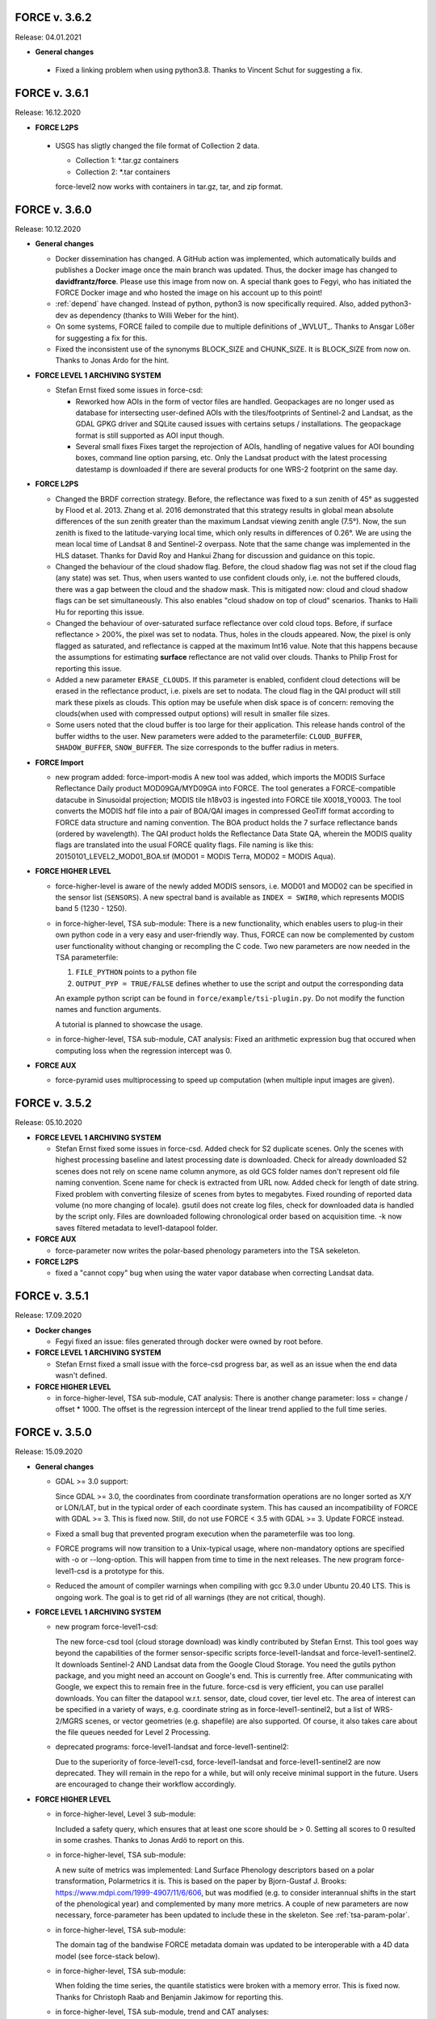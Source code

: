 .. _v3:

FORCE v. 3.6.2
--------------

Release: 04.01.2021

* **General changes**

 * Fixed a linking problem when using python3.8.
   Thanks to Vincent Schut for suggesting a fix.


FORCE v. 3.6.1
--------------

Release: 16.12.2020

* **FORCE L2PS**

 * USGS has sligtly changed the file format of Collection 2 data.

   - Collection 1: *.tar.gz containers
   - Collection 2: *.tar containers
   
   force-level2 now works with containers in tar.gz, tar, and zip format.


FORCE v. 3.6.0
--------------

Release: 10.12.2020

* **General changes**

  * Docker dissemination has changed.
    A GitHub action was implemented, which automatically builds and publishes a Docker image once the main branch was updated.
    Thus, the docker image has changed to **davidfrantz/force**.
    Please use this image from now on.
    A special thank goes to Fegyi, who has initiated the FORCE Docker image and who hosted the image on his account up to this point!

  * :ref:`depend` have changed.
    Instead of python, python3 is now specifically required.
    Also, added python3-dev as dependency (thanks to Willi Weber for the hint).

  * On some systems, FORCE failed to compile due to multiple definitions of _WVLUT_.
    Thanks to Ansgar Lößer for suggesting a fix for this.

  * Fixed the inconsistent use of the synonyms BLOCK_SIZE and CHUNK_SIZE. 
    It is BLOCK_SIZE from now on.
    Thanks to Jonas Ardo for the hint.

* **FORCE LEVEL 1 ARCHIVING SYSTEM**

  * Stefan Ernst fixed some issues in force-csd:

    * Reworked how AOIs in the form of vector files are handled.
      Geopackages are no longer used as database for intersecting user-defined AOIs with the tiles/footprints of Sentinel-2 and Landsat, 
      as the GDAL GPKG driver and SQLite caused issues with certains setups / installations. 
      The geopackage format is still supported as AOI input though.

    * Several small fixes
      Fixes target the reprojection of AOIs, handling of negative values for AOI bounding boxes, command line option parsing, etc.
      Only the Landsat product with the latest processing datestamp is downloaded if there are several products for one WRS-2 footprint on the same day.

* **FORCE L2PS**

  * Changed the BRDF correction strategy.
    Before, the reflectance was fixed to a sun zenith of 45° as suggested by Flood et al. 2013.
    Zhang et al. 2016 demonstrated that this strategy results in global mean absolute differences of the sun zenith greater than the maximum Landsat viewing zenith angle (7.5°).
    Now, the sun zenith is fixed to the latitude-varying local time, which only results in differences of 0.26°.
    We are using the mean local time of Landsat 8 and Sentinel-2 overpass.
    Note that the same change was implemented in the HLS dataset.
    Thanks for David Roy and Hankui Zhang for discussion and guidance on this topic.

  * Changed the behaviour of the cloud shadow flag.
    Before, the cloud shadow flag was not set if the cloud flag (any state) was set.
    Thus, when users wanted to use confident clouds only, i.e. not the buffered clouds, 
    there was a gap between the cloud and the shadow mask.
    This is mitigated now: cloud and cloud shadow flags can be set simultaneously. 
    This also enables "cloud shadow on top of cloud" scenarios.
    Thanks to Haili Hu for reporting this issue.

  * Changed the behaviour of over-saturated surface reflectance over cold cloud tops.
    Before, if surface reflectance > 200%, the pixel was set to nodata.
    Thus, holes in the clouds appeared.
    Now, the pixel is only flagged as saturated, and reflectance is capped at the maximum Int16 value.
    Note that this happens because the assumptions for estimating **surface** reflectance are not valid over clouds.
    Thanks to Philip Frost for reporting this issue.

  * Added a new parameter ``ERASE_CLOUDS``. 
    If this parameter is enabled, confident cloud detections will be erased in the reflectance product, 
    i.e. pixels are set to nodata. 
    The cloud flag in the QAI product will still mark these pixels as clouds. 
    This option may be usefule when disk space is of concern: 
    removing the clouds(when used with compressed output options) will result in smaller file sizes.

  * Some users noted that the cloud buffer is too large for their application.
    This release hands control of the buffer widths to the user.
    New parameters were added to the parameterfile: ``CLOUD_BUFFER``, ``SHADOW_BUFFER``, ``SNOW_BUFFER``.
    The size corresponds to the buffer radius in meters.

* **FORCE Import**

  * new program added: force-import-modis
    A new tool was added, which imports the MODIS Surface Reflectance Daily product MOD09GA/MYD09GA into FORCE.
    The tool generates a FORCE-compatible datacube in Sinusoidal projection; MODIS tile h18v03 is ingested into FORCE tile X0018_Y0003.
    The tool converts the MODIS hdf file into a pair of BOA/QAI images in compressed GeoTiff format according to FORCE data structure and naming convention.
    The BOA product holds the 7 surface reflectance bands (ordered by wavelength).
    The QAI product holds the Reflectance Data State QA, wherein the MODIS quality flags are translated into the usual FORCE quality flags.
    File naming is like this: 20150101_LEVEL2_MOD01_BOA.tif (MOD01 = MODIS Terra, MOD02 = MODIS Aqua).

* **FORCE HIGHER LEVEL**

  * force-higher-level is aware of the newly added MODIS sensors, i.e. MOD01 and MOD02 can be specified in the sensor list (``SENSORS``).
    A new spectral band is available as ``INDEX = SWIR0``, which represents MODIS band 5 (1230 - 1250).

  * in force-higher-level, TSA sub-module: 
    There is a new functionality, which enables users to plug-in their own python code in a very easy and user-friendly way.
    Thus, FORCE can now be complemented by custom user functionality without changing or recompling the C code.
    Two new parameters are now needed in the TSA parameterfile: 

    1) ``FILE_PYTHON`` points to a python file
    2) ``OUTPUT_PYP = TRUE/FALSE`` defines whether to use the script and output the corresponding data

    An example python script can be found in ``force/example/tsi-plugin.py``.
    Do not modify the function names and function arguments.

    A tutorial is planned to showcase the usage.

  * in force-higher-level, TSA sub-module, CAT analysis: 
    Fixed an arithmetic expression bug that occured when computing loss when the regression intercept was 0.

* **FORCE AUX**

  * force-pyramid uses multiprocessing to speed up computation (when multiple input images are given).


FORCE v. 3.5.2
--------------

Release: 05.10.2020

* **FORCE LEVEL 1 ARCHIVING SYSTEM**

  * Stefan Ernst fixed some issues in force-csd.
    Added check for S2 duplicate scenes. 
    Only the scenes with highest processing baseline and latest processing date is downloaded.
    Check for already downloaded S2 scenes does not rely on scene name column anymore, as old GCS folder names don't represent old file naming convention. 
    Scene name for check is extracted from URL now.
    Added check for length of date string.
    Fixed problem with converting filesize of scenes from bytes to megabytes.
    Fixed rounding of reported data volume (no more changing of locale).
    gsutil does not create log files, check for downloaded data is handled by the script only.
    Files are downloaded following chronological order based on acquisition time.
    -k now saves filtered metadata to level1-datapool folder.

* **FORCE AUX**

  * force-parameter now writes the polar-based phenology parameters into the TSA sekeleton.

* **FORCE L2PS**

  * fixed a "cannot copy" bug when using the water vapor database when correcting Landsat data.


FORCE v. 3.5.1
--------------

Release: 17.09.2020

* **Docker changes**

  * Fegyi fixed an issue: files generated through docker were owned by root before.

* **FORCE LEVEL 1 ARCHIVING SYSTEM**

  * Stefan Ernst fixed a small issue with the force-csd progress bar, as well as an issue when the end data wasn't defined.

* **FORCE HIGHER LEVEL**

  * in force-higher-level, TSA sub-module, CAT analysis: 
    There is another change parameter: loss = change / offset * 1000. 
    The offset is the regression intercept of the linear trend applied to the full time series.


FORCE v. 3.5.0
--------------

Release: 15.09.2020


* **General changes**

  * GDAL >= 3.0 support:

    Since GDAL >= 3.0, the coordinates from coordinate transformation operations are no longer sorted as X/Y or LON/LAT, but in the typical order of each coordinate system.
    This has caused an incompatibility of FORCE with GDAL >= 3.
    This is fixed now. Still, do not use FORCE < 3.5 with GDAL >= 3. Update FORCE instead.

  * Fixed a small bug that prevented program execution when the parameterfile was too long.

  * FORCE programs will now transition to a Unix-typical usage, where non-mandatory options are specified with -o or --long-option.
    This will happen from time to time in the next releases. 
    The new program force-level1-csd is a prototype for this.

  * Reduced the amount of compiler warnings when compiling with gcc 9.3.0 under Ubuntu 20.40 LTS.
    This is ongoing work. The goal is to get rid of all warnings (they are not critical, though).

* **FORCE LEVEL 1 ARCHIVING SYSTEM**

  * new program force-level1-csd:

    The new force-csd tool (cloud storage download) was kindly contributed by Stefan Ernst.
    This tool goes way beyond the capabilities of the former sensor-specific scripts force-level1-landsat and force-level1-sentinel2.
    It downloads Sentinel-2 AND Landsat data from the Google Cloud Storage.
    You need the gutils python package, and you might need an account on Google's end. 
    This is currently free. After communicating with Google, we expect this to remain free in the future.
    force-csd is very efficient, you can use parallel downloads. 
    You can filter the datapool w.r.t. sensor, date, cloud cover, tier level etc. 
    The area of interest can be specified in a variety of ways, e.g. coordinate string as in force-level1-sentinel2, but a list of WRS-2/MGRS scenes, or vector geometries (e.g. shapefile) are also supported.
    Of course, it also takes care about the file queues needed for Level 2 Processing.

  * deprecated programs: force-level1-landsat and force-level1-sentinel2:

    Due to the superiority of force-level1-csd, force-level1-landsat and force-level1-sentinel2 are now deprecated.
    They will remain in the repo for a while, but will only receive minimal support in the future. 
    Users are encouraged to change their workflow accordingly.

* **FORCE HIGHER LEVEL**

  * in force-higher-level, Level 3 sub-module: 
  
    Included a safety query, which ensures that at least one score should be > 0.
    Setting all scores to 0 resulted in some crashes.
    Thanks to Jonas Ardö to report on this.

  * in force-higher-level, TSA sub-module: 

    A new suite of metrics was implemented: Land Surface Phenology descriptors based on a polar transformation, Polarmetrics it is.
    This is based on the paper by Bjorn-Gustaf J. Brooks: https://www.mdpi.com/1999-4907/11/6/606, but was modified (e.g. to consider interannual shifts in the start of the phenological year) and complemented by many more metrics.
    A couple of new parameters are now necessary, force-parameter has been updated to include these in the skeleton.
    See :ref:`tsa-param-polar`.

  * in force-higher-level, TSA sub-module: 
  
    The domain tag of the bandwise FORCE metadata domain was updated to be interoperable with a 4D data model (see force-stack below).

  * in force-higher-level, TSA sub-module: 

    When folding the time series, the quantile statistics were broken with a memory error.
    This is fixed now. Thanks for Christoph Raab and Benjamin Jakimow for reporting this.

  * in force-higher-level, TSA sub-module, trend and CAT analyses: 

    Added a new band to for computing relative change, i.e. gain/loss relative to initial value: (slope*timesteps)/offset. 
    This makes most sense when the index has a physical meaning like fractional cover. 
    This does not make sense at all when offset is negative! Take care.

  * in force-higher-level, TSA sub-module, trend and CAT analyses: 

    fixed an issue that compromised signifance levels for trends, which were computed on DOY-based phenometrics.

* **FORCE AUX**

  * in force-mosaic:

    force-mosaic now copies all metadata to the generated mosaics.
    For this, the new aux tool force-mdcp is used

  * new program force-mdcp:
  
    This new helper tool copies metadata from one file to another.
    This included the FORCE metadata domains.
    This program is now used by force-mosaic to carry the metadata to the generated mosaics.

  * new program force-stack:

    This new tool stacks files in VRT format.
    This works with physical images (e.g. GeoTiffs), as well as VRT files (as e.g. generated by force-mosaic).
    A variable number of input files can be stacked, wildcards are supported.
    Most basically, this is e.g. useful to look at RGB combinations in QGIS, where RGB visualizations cannot be used when the channels are not in the same file.
    If the number of bands in the input files is different, the images are stacked after another, e.g. file 1 band 1, file 1 band 2, file 2 band 1.
    If the number of bands in the input files is the same, the images are stacked with band interleave, e.g. file 1 band 1, file 2 band 1, file 1 band 2, file 2 band 2.
    The second option implements a 4D data model (think of time series), which is consistent with the QGIS plugins Raster Time Series Manager and Raster Data Plotting (C) Andreas Rabe.
    A tutorial is in development to illustrate the interoperable use between FORCE and said QGIS plugins.

  * in force-magic-parameters:

    The user can now change between "all combinations" or "paired combinations".
    Please refer to the program description:
    https://force-eo.readthedocs.io/en/latest/components/auxilliary/magic-parameters.htm


FORCE v. 3.4.0
--------------

Release: 03.08.2020


* **General changes**

  * FORCE no longer uses the terms white-list, master, and slave.
    These were replaced (in code and docs) with allow-list, base, and target.

  * Bandnames were added to all output products.

* **Changes for Docker**

  * In Docker, retrieving the user credentials was problematic, i.e. the user/password for ``force-level2-sentinel2`` and ``force-lut-modis``.
    We have now solved it by adding an environment variable.
    These two programs will look for an environment variable ``FORCE_CREDENTIALS``, which the Docker user can specify with s.th. like this: 

    .. code-block:: bash

       docker run --env FORCE_CREDENTIALS=/app/credentials fegyi001/force env
    
    In this directory, you should place the ``.scihub`` and ``.laads`` files.
    
    If the environment variable is not set, FORCE will look in the user's home directory (as before).
    Thus, for non-Docker users, nothing changes (although you can choose the environment variable, too).

    Thanks to Haili Hu and Gergely Padányi-Gulyás for developing this solution.
    
* **FORCE L2PS**

  * Due to the ban of the term "master", the ``DIR_MASTER`` and ``MASTER_NODATA`` tags have changed to ``DIR_COREG_BASE`` and ``COREG_BASE_NODATA``.

* **FORCE HIGHER LEVEL**

  * added new sub-module to force-higher-level:
  
    library-completeness LIB. 
    This submodule takes a feature table (e.g. spectral library used for training a machine learning classifier), and tests each feature vector against the image features.
    The output is a minimum MAE map, which indicates if your library is complete - or if there are e.g. landcovers that you do not have any samples for (likely your classification/regression will be worse there).
    It is suggested to not use this sub-module on the native spatial resolution, but on 100m or similar.
    force-parameter has a new option to generate a LIB parameter file.
    Thanks to Franz Schug for prototyping this method.

  * in force-higher-level, most sub-modules: 
  
    Added a new parameter ``OUTPUT_EXPLODE``.
    If FALSE, multi-band images are written (as before).
    If TRUE, the output is exploded into single-band images.
    Note that this can result in an extremely large number of files.

  * in force-higher-level, various sub-modules: 
  
    Explicitly added the nodata value for output products, which formerly caused strange behaviour when there only was nodata within the processing mask of one block.
    Thanks to Stefan Ernst for reporting this issue.

  * in force-higher-level, sampling sub-module: 
  
    The limitation of only having one response variable was lifted.
    Accordingly, the input table can have more than 3 columns, i.e. 1) X-, 2) Y-coordinates, and 3+) response variables.
    The output response file will hold all response variables.
    Some improvements were made w.r.t. performance, i.e. the input table is only read once, and a "we-already-have-sampled-this-coordinate" is used to skip finished samples.

  * in force-higher-level, CSO sub-module: 
  
    Fixed a critical memory error related to the CSO nodata value.

  * in force-higher-level, machine learning sub-module, random forest classification:
  
    Random Forest class probabilities can now be output. 
    The Random Forest classification margin can now be output.
    Two new parameters were added: ``OUTPUT_RFP`` & ``OUTPUT_RFM``.
    Thanks to Benjamin Jakimow for suggesting this improvement.
    
  * in force-higher-level, machine learning sub-module:
  
    Added a check if all provided models do exist.
    Thanks to Stefan Ernst for reporting this bug.
  
    
  * in force-higher-level, TSA sub-module: 
  
    Added additional spectral indices: Normalized Difference Tillage Index, and Normalized Difference Moisture Index
    Thanks to Benjamin Jakimow for suggesting this improvement.

  * in force-higher-level, TSA sub-module: 

    Fixed a bug in the outlier detection, which caused some unexpected behaviour when multiple snowy observations were ommitted in the L2 QAI screening

* **FORCE AUX**

  * new program force-synthmix:
  
    Andreas Rabe has provided a SynthMix program!
    SynthMix can be used to generate training data for machine learning regression to map sub-pixel fractions of land cover, tree cover etc.
    SynthMix is a very elegant method to create a proper training dataset, makes it much easier to generate training data for fractional cover, and needs very few input data (as opposed to traditional methods).
    For details, see. `Okujeni et al. "Support vector regression and synthetically mixed training data for quantifying urban land cover." Remote Sensing of Environment 137 (2013): 184-197. <https://www.sciencedirect.com/science/article/pii/S0034425713002009>`_. 
    For a ecent example, see `Schug et al. "Mapping urban-rural gradients of settlements and vegetation at national scale using Sentinel-2 spectral-temporal metrics and regression-based unmixing with synthetic training data." Remote Sensing of Environment 246 (2020): 111810 <https://www.sciencedirect.com/science/article/pii/S0034425720301802>`_
    force-parameter has a new option to generate a SynthMix parameter file.

  * new program force-procmask:
  
    This program can generate processing masks from cubed, continuous input images, e.g. to generate a mask with all pixels that have NDVI > 0.8
  
  * new program force-tile-extent:
  
    This program takes a polygon vector file (e.g. shapefile of a country), and suggests a processing extent for higher-level processing (``X_TILE_RANGE`` & ``Y_TILE_RANGE``)
    It further gives a recommendation whether you should use a tile allow-list.
    This list is also generated.

  * new program force-magic-parameters:

    This program lets you define multiple replacement vectors in any FORCE parameterfile.
    When executing this program, the vectors are combined with each other, and multiple new parameterfiles are generated.

  * in force-train:

    The response file can now have multiple columns, i.e. different variables.
    A new tag ``RESPONSE_VARIABLE`` is used to select the variable, which should be used for training the model.
    See :ref:`train-param`.

  * in force-train:

    introduced new parameter ``FEATURE_WEIGHTS``, which allows to use à priori class weights for Random Forest and Support Vector Machine classification.
    See :ref:`train-param`.

  * in force-cube:
  
    If a resulting image is completely nodata, it will automatically be removed.
    
  * in force-mosaic:
  
    Mosaicking is now performed in parallel.


FORCE v. 3.3.0
--------------

Release: 24.06.2020

* **FORCE WVDB**

  * Fixed a critical bug in force-lut-modis.
  
    An incorrect array index was used causing a memory error.
    Thanks to Hailu Hu for the bugfix.

* **FORCE AUX**

  * In force-train: 
  
    added a small fix that enables compilation with OpenCV-3.4.1 under CentOS-8 as suggested by github user kemnitzs.


FORCE v. 3.2.1
--------------

Release: 14.04.2020

* **FORCE HIGHER LEVEL**

  * in force-higher-level: 
  
    fixed a small issue when the processing mask included nodata values.


FORCE v. 3.2.0
--------------

Release: 08.04.2020

* **FORCE HIGHER LEVEL**

  * in force-higher-level, Continuous Field ImproPhe sub-module: 
  
    included a safety check when attempting to predict a year outside of the DATE_RANGE. Before, this caused a memory error.

  * in force-higher-level, both ImproPhe sub-modules: 
  
    fixed a critical bug when no valid high-res pixel was found in a processing block.


FORCE v. 3.1.1
--------------

Release: 26.03.2020

* **General changes**

  * Added a small bash script to increase the version number.

* **FORCE HIGHER LEVEL**

  * in force-higher-level: 
  
    fixed a small issue that prevented outlier detection if we have a very low data availability.


FORCE v. 3.1.0
--------------

Release: 19.03.2020

* **General changes**

  * Added a small bash script to compile with/without SPLITS.

  * Added a small bash script to compile in debug/production mode.

  * Updated the Makefile with the standard CURL path for both Ubuntu 16.04 LTS and 18.04 LTS.

* **Docker support**

  * Gergely Padányi-Gulyás has contributed a Docker image!
    See :ref:`docker` for details.

* **FORCE L2PS**

  * Fixed a bug when reading Landsat 7 metadata.
    Thanks to Gergely Padányi-Gulyás for reporting this.
    
  * Fixed a cosmetic issue, where a mkdir warning was displayed for existing directories.

* **FORCE HIGHER LEVEL**

  * in force-higher-level, TSA sub-module, phenometrics:
  
    Added safety checks for ``LSP_DOY_PREV_YEAR`` and ``LSP_DOY_NEXT_YEAR`` in relation to the interpolation step ``INT_DAY`` and the hemisphere switch ``LSP_HEMISPHERE ``.
    Before, a critical memory error was possible.
    
  * in force-higher-level, TSA sub-module, phenometrics:
  
    Fixed an incorrect index that could cause a memory error.
  
  * in force-higher-level, TSA sub-module, phenometrics:
  
    Allowed negative integrals, e.g. when ``INDEX`` is Tasseled Cap Wetness or radar backscatter.

  * in force-higher-level, TSA sub-module, phenometrics:
  
    Allowed negative ``LSP_MIN_VALUE``. e.g. when ``INDEX`` is Tasseled Cap Wetness or radar backscatter.


FORCE v. 3.0.1
--------------

Release: 12.03.2020

* **FORCE HIGHER LEVEL**

  * in force-higher-level:
  
    fixed GDAL PAM warning messages.
    
  * in force-higher-level:
  
    fixed nodata warning messages when no processing mask is available in block.


FORCE v. 3.0
------------

Release: 09.03.2020

* **General changes and announcements**

  * FORCE v. 3.0 is a major update.
    A lot of modules have received a major code overhaul.
    Much of this is not visible, but internally, code was extensively restructured, simplified, modularized, and optimized.

  * The official FORCE paper was published in Remote Sensing.
    The paper describes FORCE and its underlying principles.
    Frantz 2019: https://doi.org/10.3390/rs11091124

  * The code has been moved to GitHub.
    A self-registration is no longer necessary.
    https://github.com/davidfrantz/force

  * The documentation was transformed to an online documentation:
    https://force-eo.readthedocs.io/

  * FORCE Tutorials are now available! Make sure to regularly check for new content:
    https://davidfrantz.github.io/#tutorials

  * An open Google self-help group was set up.
    FORCE users, please participate, and help others.
    Together, we can move EO research forward.
    https://groups.google.com/d/forum/force_eo

  * FORCE has continued to participate in the ACIX II and CMIX intercomparisons (Atmosperic Correction / Cloud Masking Intercomparison eXercises).
    The preliminary results look very good, FORCE is a very reliable software framework and produces high quality products.


* **Deprecated programs**

  * Due to restructuring, many FORCE programs were removed, but their functionality was integrated and synergised in fewer programs to unify usage and simplify code maintenance and reduce redundancy.

  * force-level3, force-tsa, force-cso, force-improphe, force-l2imp are now available as submodules in force-higher-level.

  * force-parameter-level2, force-parameter-level3, force-parameter-tsa, force-parameter-cso, force-parameter-improphe, force-parameter-l2imp are now available as submodules in force-parameter

  * force-quicklook-level2, force-quicklook-level3 were removed as support for building quicklooks was directly integrated into the respective processing systems.

  * force-level1-sentinel2-long was deprecated for good.
    Sentinel-2 images with the outdated, long naming convention are no longer available.
    As such, this variant of force-level1-sentinel2 is no longer needed.


* **New programs**

  * Some new programs are introduced with v. 3.0, which either complement new functionality or integrate several deprecated solo programs.

  * force-cube is a tool to convert any image into datacube format.
    force-cube warps the image to the target projection, and tiles the data according to the grid system in use.
    Various resampling options can be used.
    It is key that a nodata value is given for the input images.
    force-cube can also warp, rasterize, and tile shapefiles.
    If used with shapefiles, masks (1 = occurence of geometry, 0 = no geometry) are generated, which can be used in force-higher-level to speed up analyses.
    
  * force-pyramid generates DEFLATE compressed overview images for speedy visualization (levels 2 4 8 16).
    It works well in combination with force-mosaic to generate pyramids for VRT mosaics.

  * force-parameter generates parameter file skeletons for each FORCE module.
    The skeletons also contain more in depth descriptions for each parameter, and supported parameter values/ranges.
    The descriptions can be turned off to generate more compact parameter files.
    This program fully substitutes the various force-parameter-* programs.

  * force-higher-level fully substitutes the deprecated higher level tools force-level3, force-tsa, force-cso, force-improphe, and force-l2imp.
    It provides a unified user interface for all higher level functionality, and provides a general framework for processing the Level 2 ARD products, e.g. the looping over the tiles is handled herein.
    Several new submodules (machine learning, texture, landscape metrics, and sampling) were implemented.

  * force-train allows to train (and validate) machine learning models using tables with features, and response variable, respectively.
    Features may be extracted from any FORCE-derived or compatible data source using the new sampling module in the new force-higher-level program (or any other program).
    Support Vector Machine and Random Forest models can be used, both as classification or regression.
    The samples can be split into training and validation sets.
    The trained models can be used in force-higher-level to apply the prediction to large datasets.


* **New dependencies**

  * The OpenCV library is now a mandatory dependency for the higher-level FORCE functionality.
    OpenCV is used for the newly introduced machine learning and texture functionality.


* **CITEME**

  * In order to increase fair usage, increase acceptance from external developers to integrate their code in FORCE, and to guide users on what references to cite, each FORCE module now generates a "CITEME" file with suggestions for references to be cited.
    This list is based on the specific parameterization you are using.


* **FORCE L1AS**

  * A 'dry-run' option was added to force-level1-sentinel2, which only checks how much data (number and volume) would be downloaded with the parameters you provided.
    No image will be downloaded.

  * In September 2018, ESA has activated the Long Term Archive (LTA) to roll out old (and potentially infrequently used) data products from the online storage system to offline storage.
    LTA-support was added to force-level1-sentinel2 (previous versions crash when encountering LTA images).
    However, please note that the data retrieval happens at any time within 24h, and the products stay online for 3 days.
    If a pull request was issued by force-level1-sentinel2, the program will go on to the next image.
    The program needs to be started again after a while to retrieve the potentially restored image.
    Also note, a user quota is implemented to prevent users from pulling the entire archive unfortunately this quota is ridicously low, 1 request per hour and user...
    Hopefully, this will change in the future.

  * force-level1-sentinel2-long was deprecated; see section 'deprecated programs'


* **FORCE AUX**

  * force-tabulate-grid can now generate the grid as ESRI shapefile or in KML format.
    This is controlled by an additional parameter, which is either set to shp or kml.


* **FORCE L2PS**

  * force-parameter-level2 was deprecated, and substituted with the new force-parameter (see new programs section).

  * Performance and portability to different infrastructures was impoved.
    The RAM requirements were lowered substantially from about 13GB for a full Sentinel-2 image to about 8GB while approximately staying at the same runtime.
    Partial images now only use partial RAM, e.g. a Sentinel image with half nodata only uses half the RAM.
    It is now possible to use hybrid parallelization.
    The main parallelization strategy is still multiprocessing, i.e. single images are preprocessed simultaneously.
    New is: each process can additionally use multithreading.
    As multiprocessing is more efficient than multithreading (due to the sequential nature of the Level 2 workflow with different parts being more suitable for multithreading), we recommend to use as many processes, and as few threads as possible.
    However, a mild mix may be beneficial, e.g. 2 threads / process.
    If processing only a few (or one) image, or if RAM is too small, increase the multithreading ratio accordingly.
    This can speed up the work significantly.

  * Parallelization parameters are now specified in the parameter file, even those only used by the batch processor force-level2.
    
    * NPROC for the number of parallel processes.
      As before, NPROC can be adjusted during runtime.

    * NTHREAD for the number of threads each process may use.
      Overall, you are using NPROC*NTHREAD cores.

    * Before starting a new process, DELAY seconds are waited (use this if I/O jams occur).
    
    * PARALLEL_READS controls whether the individual bands of the Level 1 input images are read sequentially or in parallel.
      Note that we have observed two kinds of GDAL installation:
      
      1) The JPEG driver reads each band sequentially, but each image with as many threads as there are available. 
         If this is the case, it is strongly recommended to disable PARALLEL_READS (for Sentinel-2).
      
      2) The GDAL JPEG drived does not do anything in parallel. In this case, use PARALLEL_READ to speed up the work (also use it for Landsat).

    * TIMEOUT_ZIP sets a timeout for unpacking zip/tar.gz input images (if they are still zipped).
    
      This parameter was implemented as on some platforms the Level 1 data are sitting on tape, and retrieving from tape occasionally take longer than the system can tolerate.
      As a result, the unzip/tar commands might hang.
      Timeout kills the job if it didn't finish in the given time.
     
    * Following table indicates whether this option is used:

      +----------------+--------------+------------+
      + Parameter      + force-level2 + force-l2ps +
      +================+==============+============+
      + NPROC          + X            + -          +
      +----------------+--------------+------------+
      + NTHREAD        + X            + X          +
      +----------------+--------------+------------+
      + DELAY          + X            + -          +
      +----------------+--------------+------------+
      + PARALLEL_READS + X            + X          +
      +----------------+--------------+------------+
      + TIMEOUT_ZIP    + X            + -          +
      +----------------+--------------+------------+
    
  * Sentinel-2 data with the old, long naming convention are completely gone from ESA archives.
    For the file queue, and for force-l2ps, it was necessary to give the file path to the granule within the Sentinel-2 product (because there were several granules).
    For the sake of usability, it is now possible to only give the filepath of the top directory, i.e. the \*.SAFE directory.
    For force-level2, it is also possible to give the zipfile; force-l2ps needs the extracted file however.
    Note: if you give the top directory, but the image follows the outdated file structure, only the first granule will be processed.
    For the sake of backward compatibility, it is still possible to give the filepath of the granule.

  * We encountered an issue with the JP2ECW driver when reading Sentinel-2 images.
    The driver performed some kind of high-pass filtering and thus sharpened the image (while reading).
    However, this destroyed radiometry to a degree that the resulting surface reflectance was very unreliable (often negative reflectance).
    FORCE v. 3.0 removes JP2ECW from the list of potential drivers to open Sentinel-2 images.

  * To clarify that the coud masks are included in the QAI quality bit product, the cloud distance product CLD was renamed to DST.
    The cloud distance is not the cloud mask.

  * Cloud masking was improved.
    For cirrus masking, the elevation-dependent equation from Baetens et al.: https://doi.org/10.3390/rs11040433 was implemented.
    
  * Cloud shadow matching was accelerated by improving on the FIFO queue for the flood-fill algorithm (circular buffer instead of step-wise allocations).
    Cloud shadow matching was accelerated by (1) only using pixels in 30m steps (was 2 pixels for Sentinel-2), and (2) by increasing the step size for the base height iteration to a height that coincides with a horizontal shift of 50m (was 2 pixels).

  * Cloud masking-related QAI flags are not mutually exclusive anymore.
    E.g. it is now possible to have both the cloud and snow flags on.

  * The SUN_VIEW_GRID parameter that specifies how large the coarse resolution grid cells for atmospheric modeling are, was removed from the parameter file.
    It was fixed to 5km, which already was the default value, and which already was the constant used for Sentinel-2.

  * The AOD estimation in mountains was improved.
    Before, AOD was often too high, and thus negative reflectance was pretty common.
    This was due to a fixed parameter in equations that scale the AOD with altitude.
    Now, the scaling parameter is estimated from the image, and AOD overestimations are reduced.

  * The AOD averaging for the 5km coarse grid cells was changed.
    Before, the AOD-from-vegetation map, and the AOD-from-water map were averaged.
    Now, the map is generated by averaging each AOD estimate from each target.

  * The logfile logs cloud cover, snow cover, data cover (new), and water cover (new) for each image.

  * A coregistration module was implemented in FORCE L2PS.
    It was implemented to improve the georegistration of Sentinel-2 images, see Rufin et al.: DOI-TO-COME.
    For this purpose, the LSReg algorithm developed by Yan et al.: https://doi.org/10.3390/rs8060520 was integrated into FORCE (thanks Lin for the support).
    When using this option, FORCE expects a NIR master image that covers the complete image(s) to be processed.
    The image can be a mosaic in vrt format or any other format that is readable by GDAL.
    The projection of the master mosaic can be freely chosen, it does not need to be in the same projection as the processed images.
    FORCE expects that the master image has 12 bands, one for each month of the year.
    We have found, that using multi-annual monthly average amages are suitable images for a succesful coregistration.
    FORCE expects that the first five digits of the master image are 'YYYY-'.
    Multiple master images can be generated for different years.
    If there are master images '2015-*' and '2020-*', the first image is chosen when processing a 2017 image; the 2nd one is chosen when processing a 2020 image.
    For details about this strategy, see Rufin et al.: DOI-TO-COME.
    If the coregistration was unsuccesful, processing of the image is aborted.
    Information about the coregistration (# of tie points, corrected shift etc.) and its success are written to the logfile.
    DIR_MASTER specifies the directory that contain the master mosaics.
    If DIR_MASTER = NULL, no coregistration is performed.
    MASTER_NODATA gives the nodata value of the master image.

  * The primary processing unit of the higher level processing system has changed from tiles to blocks.
    Accordingly, ARD output is structured in blocks.
    The blocks are horizontal strips, i.e. they are tile-wide, and as high as specified with BLOCK_SIZE.
    The data cube definition file (output of L2PS) has a new line, which holds the BLOCK_SIZE.

  * RGB quicklooks can be generated as regular output (OUTPUT_OVV parameter).
    The quicklook is a jpeg overview with RGB image, and highlighted quality information.

    +---------------------+----------+
    + cirrus              + red      +
    +=====================+==========+
    + cirrus              + red      +
    +---------------------+----------+
    + opaque cloud        + pink     +
    +---------------------+----------+
    + cloud shadow        + cyan     +
    +---------------------+----------+
    + snow                + yellow   +
    +---------------------+----------+
    + saturated pixels    + orange   +
    +---------------------+----------+
    + subzero reflectance + greenish +
    +---------------------+----------+

  * The PROJECTION tag and the WKT string should be given in one line now!
    In previous version, they needed to be given in two lines due to the parsing code employed.

  * There are two pre-defined projection/grid systems available.
    The EQUI7 grid is a set of 7 continental equi-distant projections and 100km tiles.
    The GLANCE7 grid is a set of 7 continental equal-area projections and 150km tiles.
    If one of these options is used in PROJECTION, the values given in ORIGIN_LAT/ORIGIN_LON/TILE_SIZE/BLOCK_SIZE are ignored and internally overwritten with the respective definition.

  * EQUI7 or GLANCE7 may also be used for a single continent.
    The default behaviour is: if the image intersects with one of the continental grids, it is processed and output into the continental datacube; this is repeated for each of the 7 continents.
    If you only want to have data for one continent, you can use one of the following subprojections: EQUI7-AF, EQUI7-AN, EQUI7-AS, EQUI7-EU, EQUI7-NA, EQUI7-OC, EQUI7-SA.
    For GLANCE7, it works analogously.

  * Instead of RESOLUTION, the parameters RESOLUTION_LANDSAT and RESOLUTION_SENTINEL2 are now available.
    With this change, it is now possible to use one and the same parameter file for both sensors.

  * In Sentinel-2 images, the metadata with the solar and viewing angle do not exactly align with the image data at the Eastern edge of the swath.
    In former FORCE versions, this resulted in a coarse stair-effect (5km) at the left side of the image, i.e. a few pixels at the edge of the swath were missing.
    With the help of some extrapolation, this issue is resolved with FORCE v. 3.0

  * The nodata value for the DEM can now be specified (DEM_NODATA).
    If you are using 0, a warning will be displayed as this is a bad choice for DEM nodata.

  * The new parameter DIR_LOG defines where to store the logfiles; before it was in DIR_LEVEL2 next to the image output.

  * IMPULSE_NOISE detection for the older 8-bit input data (L5/L7) can be switched off.
    
  * In previous Landsat products, the pixels next to nodata pixels were somehow contaminated, probably due to not considering nodata values during resampling.
    BUFFER_NODATA controls whether nodata pixels should be buffered by 1 pixel or not.


* **FORCE WVDB**

  * The LAADS HTTP has introduced to request an authentification.
    Thus, you need to obtain an App Key, see here:
    https://ladsweb.modaps.eosdis.nasa.gov/tools-and-services/data-download-scripts/#requesting This key needs to be stored in a file .laads in your home directoy.


* **FORCE HIGHER LEVEL**

  * force-parameter-level3, force-parameter-tsa, force-parameter-cso, force-parameter-improphe, force-parameter-l2imp were deprecated, and substituted with the new force-parameter (see new programs section).

  * force-level3, force-tsa, force-cso, force-improphe, force-l2imp are now available as submodules in force-higher-level.
    force-higher-level integrates all the higher level functionality in one program, and provides a general framework for processing the Level 2 ARD products, e.g. the looping over the tiles is handled herein.
    The different submodules do still exist, and the parameter files specify which submodule will be executed by force-higher-level.

  * There is now more flexibility with different hardware, especially the amount of RAM necessary.
    Before, the processing was tile-based, which means that the tiles were processed sequentially.
    The primary processing unit has changed from tiles to blocks.
    Accordingly, ARD output is structured in blocks.
    The blocks are horizontal strips, i.e. they are tile-wide, and as high as specified with BLOCK_SIZE.
    The data cube definition files have a new line, which holds the BLOCK_SIZE.
    Tiles are still processed sequentially, but within each tile, the blocks are now processed sequentially.
    A block needs far less RAM than a complete tile, especially with long time series and/or high spatial resolution.
    If the default block size is still too large for your system, you can override BLOCK_SIZE with a smaller value.

  * A considerable performance boost has been gained by preloading data (as e.g. Youtube does).
    Due to the sequential processing of tiles or blocks and the parallelization on the pixel level, the general data access pattern was 
    
    | (1) read all necessary data for the tile/block, 
    | (2) process the data, 
    | (3) output the results.
    |     repeat 1)-3) for each processing unit (tile/block).

    This resulted in ressource underutilisation as especially 1) and 3) are I/O bound with very little CPU usage, whereas 2) is CPU-heavy with no I/O load.

    Since v. 3.0, three teams of threads are used to break these read/process/write cycles, i.e. 
    
    | (Team 1) reads data for the next processing unit (PU+1) 
    | (Team 2) processes the data from the current processing unit (PU) 
    | (Team 3) output the results from the last processing unit (PU-1)
    | (Teams 1-3) do this simultaneously.
    
    Thus, if processing time is larger than reading and writing time, there is no CPU underutilisation.

    Each team can have multiple subthreads.
    NTHREAD_READ controls how many images are read parallely, NTHREAD_COMPUTE controls how many threads are used to do the per-pixel parallelisation of processing, NTHREAD_WRITE controls how many products are written parallely.
    force-higher-level tracks how much time is spent for reading, computing and writing (I/C/O).
    During runtime, this indicates whether your task is Read-, CPU-, or Write-bound.
    A summary of the time saved by streaming is displayed upon completion of the task.

  * There are two kinds of higher level submodules, which mainly differ in the type of data that is used 
    
    1) Level 2/3 ARD products, i.e. time and sensor-stamped inputs 
    
    2) features, i.e. virtually any image data without timeor sensor context (e.g. data used for machine learning predictions; often output from other higher-level modules, or external data like climate variables see also force-cube)
    

  * For the ARD input, the filenames of the output products are inferred from the parameterization for the ARD input.
    For feature input, a basename needs to be defined in the parameterfile.

  * Input data must have one of these file extensions:
    Unexpected files, e.g. \*.ovr etc do not cause errors anymore.
    
    +-----------+----------------------------+
    + extension + format                     +
    +===========+============================+
    + dat       + uncompressed binary (ENVI) +
    +-----------+----------------------------+
    + bsq       + uncompressed binary (ENVI) +
    +-----------+----------------------------+
    + bil       + uncompressed binary (ENVI) +
    +-----------+----------------------------+
    + tif       + GeoTiff                    +
    +-----------+----------------------------+
    + vrt       + GDAL Virtual Format        +
    +-----------+----------------------------+
    

  * Analysis masks are now specified using their directory (DIR_MASK, should contain masks, and their basename (BASE_MASK).

  * The Higher Level Processing System is able to process Best Available Pixel composites as input images (instead or in addition to Level 2).
    To make this work, both the BAP and INF products need to be present (both are output products of the Level 3 submodule), and you need to use the SENSOR as it appears in the filename of these products.

  * The Higher Level Processing System is able to process Sentinel-1 SAR data! 
    You can perform all available time series analyses, Spectral Temporal Metrics, compositing etc. as if it would be a spectral index from optical data.
    Please note however that there is no FORCE module implemented to preprocess the SAR data (any volunteers to integrate this?).
    The S1 data need to be prepared in a FORCE-compatible format: they need to be in the correct tiling scheme (see e.g. force-cube).
    The images need to be signed 16bit integers with scaled backscatter in the order of -1000s, nodata value needs to be -9999.
    The data need to have two bands:
    
    +------+--------------+
    + Band + Polarization +
    +======+==============+
    # 1    + VV           +
    +------+--------------+
    # 2    + VH           +
    +------+--------------+
    
    Four new "sensors" (like LND08 or SEN2A) have been introduced, i.e.
    
    +--------+---------------------------+
    + SENSOR + Description               +
    +========+===========================+
    + S1AIA  + Sentinel-1A IW Ascending  +
    +--------+---------------------------+
    + S1AID  + Sentinel-1A IW Descending +
    +--------+---------------------------+
    + S1BIA  + Sentinel-1B IW Ascending  +
    +--------+---------------------------+
    + S1BID  + Sentinel-1B IW Descending +
    +--------+---------------------------+
    
    This allows to merge (or keep them separated) data from ascending and descending orbits, and from S1A and S1B.
    Data needs to be named like this: 20180108_LEVEL2_S1AIA_SIG.tif

  * Parameters that indicate ranges were changed.
    E.g. X_TILE_MIN, and X_TILE_MAX were consolidated in X_TILE_RANGE.

  * For the ARD input type, the time range is now specified in a consolidated way across submodules.
    The DATE_RANGE parameter (YYYY-MM-DD) specifies the general slice of the time series used for the analysis.
    The DOY_RANGE parameter acts as filter on DATE_RANGE to limit processing to a seasonal rangem e.g. to only use summer images.
    DOY_RANGE can extend over the years for winter seasons/Southern hemisphere.

  * For the Time Series Analysis module, multiple indices can be selected at once, and the processing will generate all available output data for each index.
    While this is very handy, please keep in mind that depending on parameterization you can potentially generate an absurd amount of results and quickly fill up disc space.
    Fully parameterized, FORCE TSA can output 5100 products! Each of these products are multi-band images.
    Some of these products, e.g. interpolated time series, can have 1000s of bands.
    Use with care!

  * Additional indices were implemented:
    
    * NDBI (normalized difference building index), 
    
    * NDWI (normalized difference water index), 
    
    * mNDWI (modified normalized difference water index), 
    
    * NDSI (normalized difference snow index)

  * A time series noise filtering was implemted, which can remove outliers on a per-pixel basis.
    Noise is estimated using the method described in Vermote et al.: https://doi.org/10.1109/TGRS.2008.2005977.
    Outliers are iteratively eliminated until the largest residual is smaller than ABOVE_NOISE.
    To further reduce commission errors of the cloud/cloud shadow masks, masked pixels that have a residual smaller than BELOW_NOISE are restored.

  * The DOYs and corresponding scoring function values in the Level 3 module are now given wih two parameters only, i.e. 
  
    +---------------------+-----------------------------+
    + Old                 + New                         +
    +=====================+=============================+
    + DOY_SCORE_0 = 120   +                             +
    +---------------------+                             +
    + DOY_SCORE_1 = 180   + DOY_SCORE = 120 180 240     +
    +---------------------+                             +
    + DOY_SCORE_2 = 240   +                             +
    +---------------------+-----------------------------+
    + DOY_STATIC_0 = 0.01 +                             +
    +---------------------+                             +
    + DOY_STATIC_1 = 0.99 + DOY_STATIC = 0.01 0.99 0.01 +
    +---------------------+                             +
    + DOY_STATIC_2 = 0.01 +                             +
    +---------------------+-----------------------------+

  * The LSP files for the phenology-adaptive compositing (PAC) in the Level 3 module are now given as basenames (instead of patterns), and are given with one parameter only:

    +-------------------------+------------------------------------------------+
    + Old                     + New                                            +
    +=========================+================================================+
    + LSP_PATTERN_PAR_0 = POS +                                                +
    +-------------------------+                                                +
    + LSP_PATTERN_PAR_1 = EOS + LSP_FILE = LSP-POS.tif LSP-EOS.tif LSP-MOS.tif +
    +-------------------------+                                                +
    + LSP_PATTERN_PAR_2 = MOS +                                                +
    +-------------------------+------------------------------------------------+

  * In version 2, there was an overlap between Spectral Temporal Metrics (a by-product of the compositing process) in the Level 3 module and basic statistics in the Time Series Analysis module.
    Those two concepts were merged, and are now available in the Time Series Analysis module as "Spectral Temporal Metrics" (STMs).
    Thus, the STMs are no longer sitting behind the compositing-specific quality filtering (which had both pros and cons).
    STMs can now be computed for any index requested, i.e. for any spectral band, and for each available index.
    STMs can be computed based on the regular time series, or based on the interpolated time series.
    The user can request a custom set of STMs, e.g. only average and standard deviation.
    Quantiles can be freely requested, e.g. the 37% quantile.
    In total, 107 STMs can be generated.

  * Several time series folds can now be computed within the same run.
    For each fold, trends or change+trends can be computed.
    A quarterly folding option was introduced.
    The available statistics to perform the folding have substantially increased:
    107 statistics can now be used (101 quantiles, range, IQR, mean, std, skewness, kurtosis).

  * Land Surface Phenology metrics can now be freely selected.
    Before, all 26 available metrics were output.
    The user can define an amplitude threshold (LSP_MIN_AMPLITUDE), which suppresses the computation of phenometrics for non-seasonal land covers.
    An index value threshold (LSP_MIN_VALUE) can be defined to suppresses the computation of phenometrics for unvegetated pixels.
    The user can set the amplitude threshold (LSP_AMP_THRESHOLD), which is used to determine Start and End of Season, defaults to 0.2.
    The spline fit can be output, too.
    For each requested metric, trends or change+trends can be computed.
    
  * In the Clear-Sky Observations (CSO) module, the statistics can now be freely chosen.
    Besides the number of observations, 107 statistics on the temporal distance between obaservations can be computed (101 quantiles, range, IQR, mean, std, skewness, kurtosis).

  * To reduce confusion, the ImproPhe module was renamed to "Continuous Field ImproPhe".
    The parameter file should now be enclosed by the tags "++PARAM_CFIMP_START++" and "++PARAM_CFIMP_END++" (instead of "++PARAM_IMP_START++" and "++PARAM_IMP_END++").
    The coarse resolution continuous fields (input), are now expected to be in datacube format.
    Before, the images were warped to the extent of the tiles.
    This was done to increase consistency within the higher level program, and to only need to rely on a single data input mechanism.
    For cubing the continuous fields, see the new program force-cube

  * In the Level 2 ImproPhe and Continuous Field ImproPhe modules, the prediction and texture kernel are now given as radius, before it was in diameter.

  * To reduce confusion, the parameter USE_IMPROPHE in the ARD-specific higher level modules was renamed to USE_L2_IMPROPHE to clarify that this relates to the output of the Level 2 ImproPhe module, i.e.
    spatially improved ARD datasets and not to the spatially improved continous field outputs as generated with the Continuous Field ImproPhe module.

  * A new module was added: the Machine Learning module.
    This module allows the application of machine learning models (e.g. trained with force-train, see new programs above) to predict a variable, e.g. classification or quantitative variable (fraction, biomass etc).
    Implemented are regression and classification flavors of Random Forest and Support Vector Machines (ML_METHOD).
    The features need to be given with the INPUT_FEATURE parameters, which can be given multiple times.
    The given features must correspond to the features that were used to train the model (e.g.
    force-train).
    The model(s) must be in OpenCV xml format, and must be stored in DIR_MODEL.
    Multiple models can be given, in which case the average (mode) of the predictions will be used for regression (classification).
    A convergence factor (ML_CONVERGENCE) can be specified for the regression.
    If the models converge, i.e. the average of the ensemble does not change when adding predictions from more models, no more predictions are added (saves time).
    This is done on the pixel-level, i.e. different pixels may be averaged using a different amount of predictions.
    The OUTPUT_MLI product provides the number of models used for each pixel.
    The OUTPUT_MLU model provides the standard deviation of the predictions used for each pixel.
    Multiple modelsets can be given, in which case multiple predictions are performed, e.g. a crop classification, land cover classification and tree species classififcation can be computed in the same run.
    The different predictions are stored as separate bands in the output file.
    A scaling factor (ML_SCALE) can be specified to scale to prediction to 16bit integers.

  * A new module was added: the Texture module.
    This module allows the computation of texture metrics.
    Currently implemented are morphological operators, i.e. open, close, erode, dilate, gradient, tophat and blackhat.
    The metrics can be computed on any feature provided with the INPUT_FEATURE parameters, which can be given multiple times.
    TXT_RADIUS defines the radius in projection units, and TXT_ITERATION defines the number of iterations the morphological opearionts are performed.

  * A new module was added: the Sampling module.
    This module takes a table with geographic coordinates and a response variable.
    Each feature provided with the INPUT_FEATURE parameters will be sampled, which can be given multiple times.
    The module outputs a file with the sampled features (FILE_SAMPLE), the corresponding response variable (FILE_RESPONSE), and the corresponding coordinates (FILE_COORDINATES).
    Note that the derived samples are not in the same order as the input table, as force-higher-level follows a tile/blockbased processing order.
    Points that are outside of the provided spatial extent are not sampled, too.
    The parameter FEATURE_EXCLUDE controls wheter a sample is taken if one of the features has a nodata value.
    The output of this file can serve as input for force-train to train machine learning modules.

  * A new module was added: the landscape metrics module (C) Franz Schug, franz.schug@geo.hu-berlin.de.
    This module allows for the computation of landscape metrics with a moving window strategy, as well as some focal statistics.
    The metrics can be computed on any feature provided with the INPUT_FEATURE parameters, which can be given multiple times.

